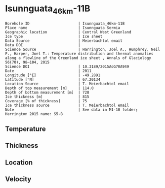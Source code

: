 * Isunnguata_46km-11B
:PROPERTIES:
:header-args:jupyter-python+: :session ds :kernel ds
:clearpage: t
:END:

#+NAME: ingest_meta
#+BEGIN_SRC bash :results verbatim :exports results
cat meta.bsv | sed 's/|/@| /' | column -s"@" -t
#+END_SRC

#+RESULTS: ingest_meta
#+begin_example
Borehole ID                      | Isunnguata_46km-11B
Place name                       | Isunnguata Sermia
Geographic location              | Central West Greenland
Ice type                         | Ice sheet
Data Source                      | Meierbachtol email
Data DOI                         | 
Science Source                   | Harrington, Joel A., Humphrey, Neil F., Harper, Joel T.: Temperature distribution and thermal anomalies along a flowline of the Greenland ice sheet , Annals of Glaciology 56(70), 98–104, 2015 
Science DOI                      | 10.3189/2015AoG70A949
Date                             | 2011
Longitude [°E]                   | -49.2891
Latitude [°N]                    | 67.20134
Location Source                  | T. Meierbachtol email
Depth of top measurement [m]     | 114.0
Depth of bottom measurement [m]  | 728
Ice thickness [m]                | 815
Coverage [% of thickness]        | 75
Ice thickness source             | T. Meierbachtol email
Note                             | See data in M1-10 folder; Harrington 2015 name: S5-B
#+end_example

** Temperature

** Thickness

** Location

** Velocity

** Data                                                 :noexport:

#+NAME: ingest_data
#+BEGIN_SRC bash :exports results
cat data.csv | sort -t, -g -k1
#+END_SRC

#+RESULTS: ingest_data
|     d |          t |
| 114.5 | -11.224577 |
| 134.5 |   -11.7155 |
| 154.5 | -11.783346 |
| 174.5 | -11.858885 |
| 194.5 | -12.142115 |
| 214.5 | -12.725346 |
| 234.5 |   -13.0855 |
| 254.5 | -13.391808 |
| 274.5 | -13.805808 |
| 294.5 | -13.758269 |
| 314.5 | -13.595346 |
| 334.5 | -13.747808 |
| 354.5 | -13.492577 |
| 374.5 | -13.591192 |
| 394.5 | -13.451346 |
| 414.5 | -13.326885 |
| 434.5 | -13.371654 |
| 454.5 | -13.047192 |
| 474.5 | -12.768885 |
| 494.5 | -12.782885 |
| 514.5 |   -12.4815 |
| 534.5 | -12.057038 |
| 554.5 | -11.471038 |
| 574.5 |   -10.7235 |
| 594.5 | -10.145192 |
| 614.5 | -9.2053462 |
| 634.5 | -8.2578077 |
| 654.5 | -7.2718077 |
| 674.5 | -6.3011923 |
| 694.5 | -5.1382692 |
| 714.5 | -4.1907308 |
| 734.5 |    -3.1355 |

